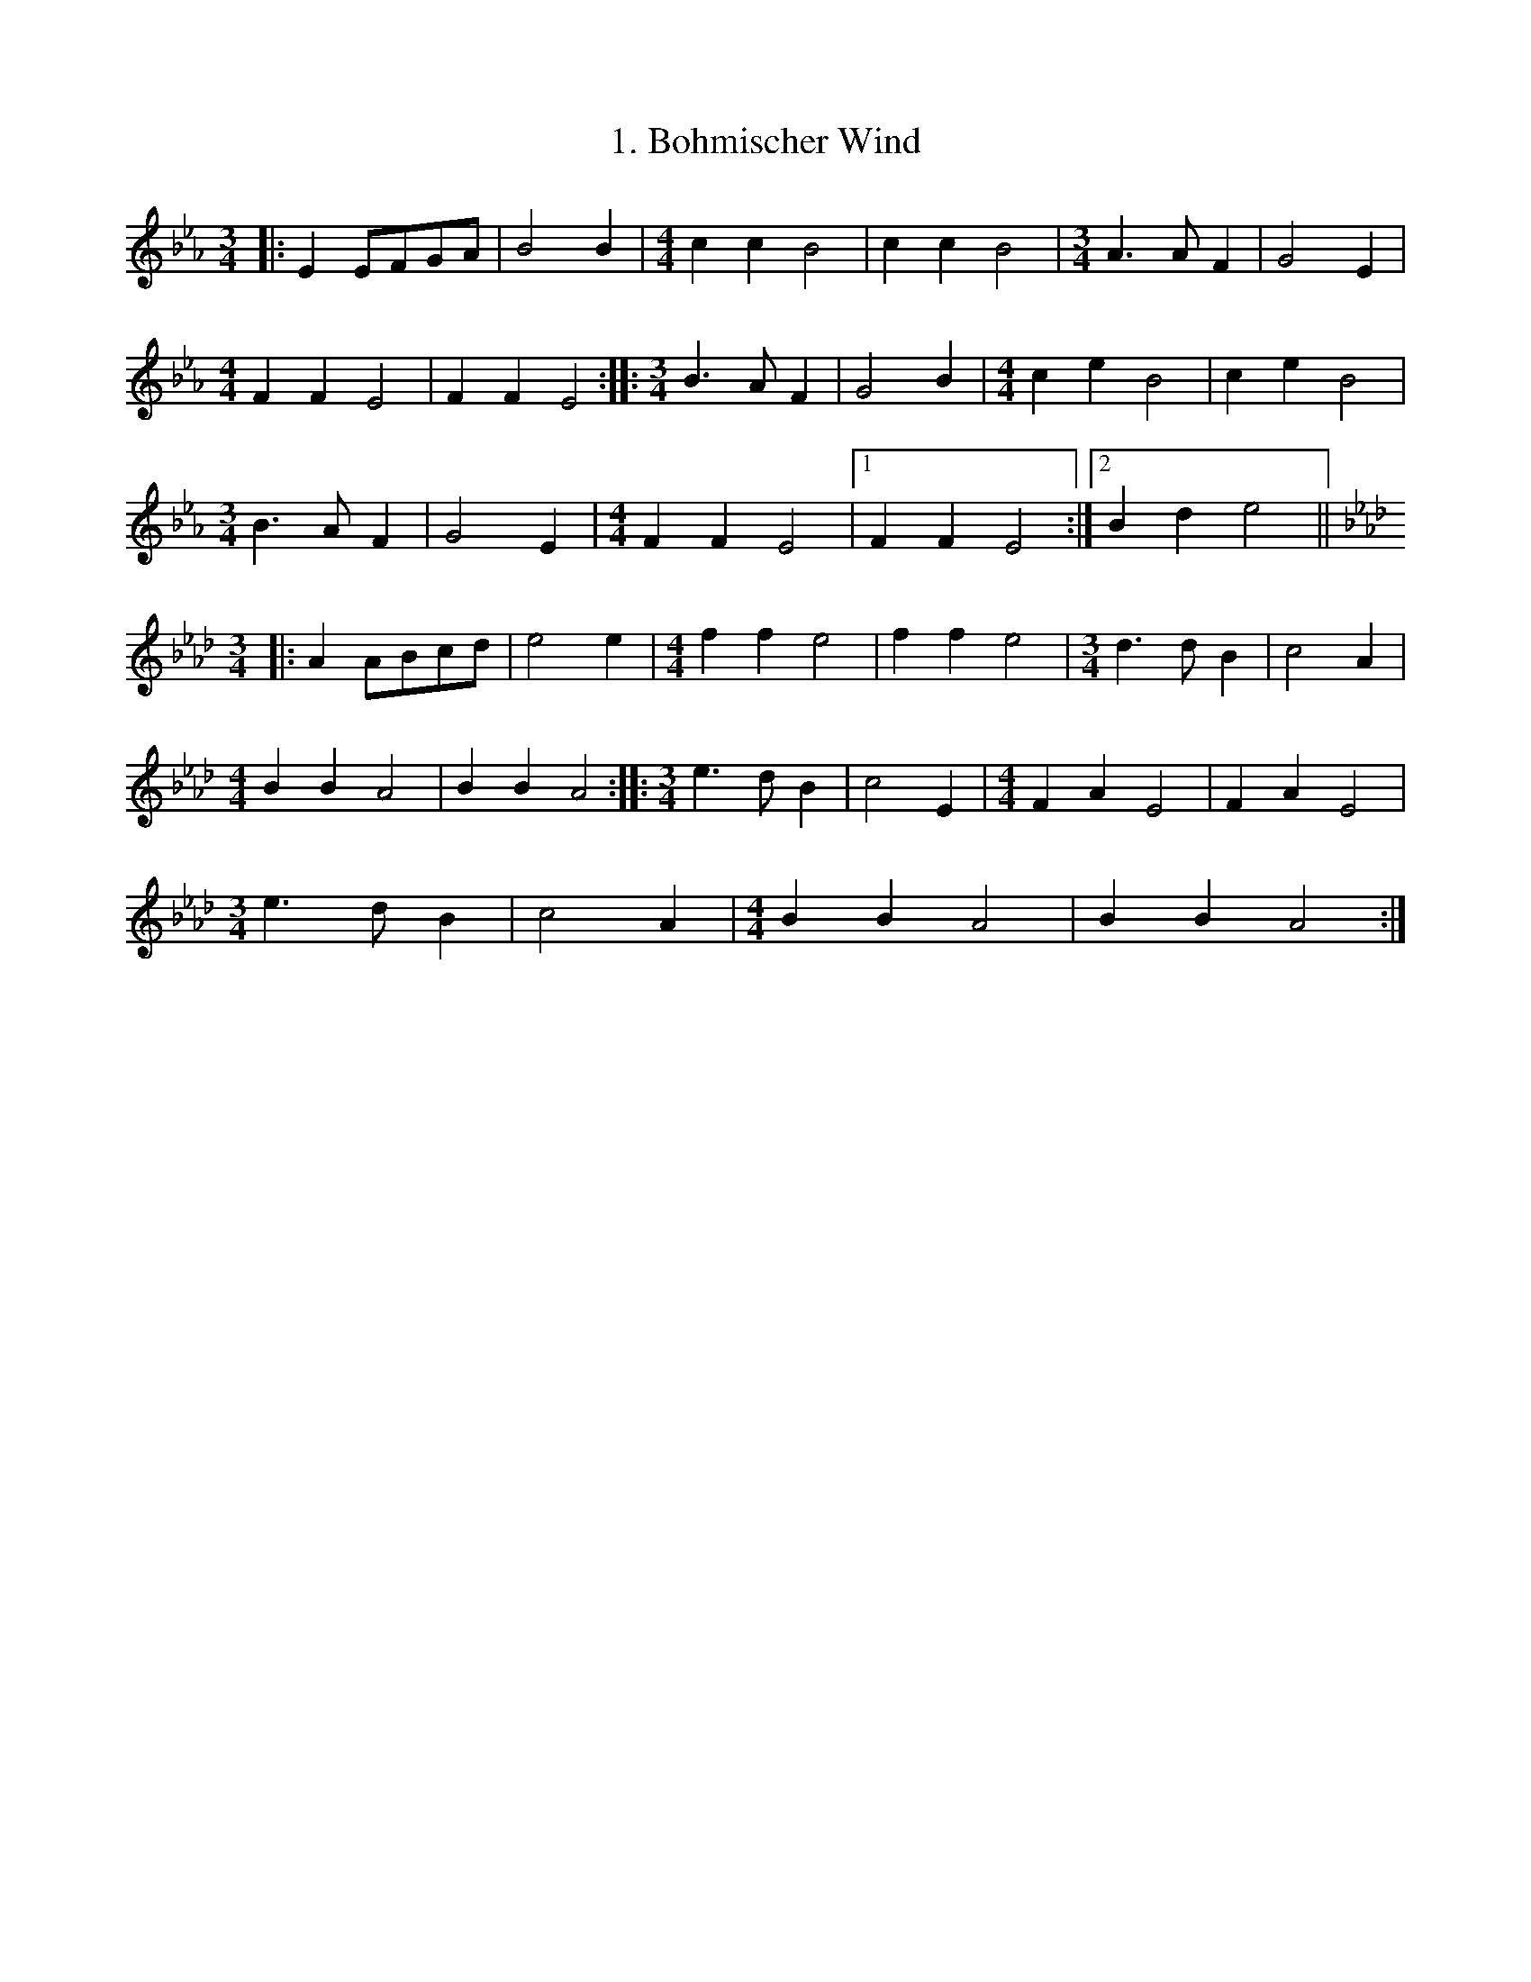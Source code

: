% (2014 Mar 21) I think 'zw.abc' is the 'current' version,
% with 'zwiefach.abc' being an earlier version with fewer
% tunes and some errors.  Wish I'd made notes of all that
% at the time... I'm leaving 'zwiefach.abc' around in case
% it turns out I'm wrong about this.  Confirming this is that
% 'zwiefach' is dated 2005 Dec 2,  and 'zw' 2012 Apr 4.

X:1
T:1. Bohmischer Wind
M:3/4
K:Eb
L:1/8
|: E2 EFGA | B4 B2 | \
M:4/4
L:1/4
cc B2 | cc B2 | \
M:3/4
L:1/8
A3 A F2 | G4 E2 |
M:4/4
L:1/4
FF E2 | FF E2 :: \
M:3/4
L:1/8
B3 A F2 | G4 B2 | \
M:4/4
L:1/4
ce B2 | ce B2 |
M:3/4
L:1/8
B3 A F2 | G4 E2 | \
M:4/4
L:1/4
FF E2 |1 FF E2 :|2 Bd e2 ||
K:Ab
M:3/4
L:1/8
|: A2 ABcd | e4 e2 | \
M:4/4
L:1/4
ff e2 | ff e2 | \
M:3/4
L:1/8
d3 d B2 | c4 A2 |
M:4/4
L:1/4
BB A2 | BB A2 :: \
M:3/4
L:1/8
e3 d B2 | c4 E2 | \
M:4/4
L:1/4
FA E2 | FA E2 |
M:3/4
L:1/8
e3 d B2 | c4 A2 | \
M:4/4
L:1/4
BB A2 | BB A2 :|

X:2
T:2. Saulocker
M:3/4
K:Bb
L:1/8
F2 |: \
M:4/4
L:1/4
BFFF | FFFF | \
M:3/4
L:1/8
F2 (ED)EF | G2 F=E F2 | \
M:4/4
L:1/4
BFFF | FFFF |
M:3/4
L:1/8
F2 (FG)FE |1 D2 z2 F2 :|2 D2 z2 B,D |: \
M:4/4
L:1/4
(DC) C2 | (ED) D2 | \
M:3/4
L:1/8
F2 (ED)EF | (G2 F2) F2 |
M:4/4
L:1/4
BFFF | FFFF |1 \
M:3/4
L:1/8
F2 (FG)FE | D2 z B,D :|2 \
M:3/4
L:1/8
(GF)=EFGA | B2 z2 B2 ||
K:Eb
M:4/4
L:1/4
|: eBBB | BBBB | \
M:3/4
L:1/8
B2 (AG)AB | c2 B=A B2 | \
M:4/4
L:1/4
eBBB | BBBB |
M:3/4
L:1/8
B2 (Bc)BA |1 G2 z2 B2 :|2 G2 z2 EG |: \
M:4/4
L:1/4
(GF) F2 | (AG) G2 | \
M:3/4
L:1/8
B2 (AG) AB | (c2 B2) B2 |
M:4/4
L:1/4
eBBB | BBBB |1 \
M:3/4
L:1/8
B2 (Ac)BA | G2 z2 EG :|2 \
M:3/4
L:1/8
(cB)=ABcd | e2 z2 |]

X:3
T:3. Seidas Fuata
K:Eb
M:3/4
L:1/8
B,D |: \
M:4/4
L:1/4
E2 G>A | \
M:3/4
L:1/8
(G2 F2) F2 | E2 EDEF | \
M:4/4
L:1/4
G2 B>c | \
M:3/4
L:1/8
(B2 A2) A2 |1 G2 z2 B,D :|2
G2 z2 BA |: G2 B2 G2 | A2 (cB) (AG) | F2 A2 F2 | G2 (BA) (GF) | \
M:4/4
L:1/4
E2 G>A |
M:3/4
L:1/8
(G2 F2) F2 | E2 EDEF | \
M:4/4
L:1/4
G2 B>c |1 \
M:3/4
L:1/8
(B2 A2) A2 | G2 z2 BA :|2 \
M:3/4
L:1/8
(B2 c2) d2 | e2 z2 EG ||
% End part A, Seidas Fuata
K:Ab
M:4/4
L:1/4
|: A2 c>d | \
M:3/4
L:1/8
(c2 B2) B2 | A2 (AG)AB | \
M:4/4
L:1/4
c2 e>f | \
M:3/4
L:1/8
(e2 d2) d2 |1 c2 z2 EG :|2
c2 z2 ed |: c2 e2 c2 | d2 fe dc | B2 d2 B2 | c2 (ed) cB | \
M:4/4
L:1/4
A2 c>d |
M:3/4
L:1/8
(c2 B2) B2 | A2 (AG)AB | \
M:4/4
L:1/4
c2 e>f |1 \
M:3/4
L:1/8
(e2 d2) d2 | c2 z2 ed :|2 (e2 d2) d2 | c2 z2 z2 |]

X:4
T:4. Eisenkeilnest
K: Eb
M:3/4
L:1/8
B,2 || \
M:4/4
L:1/4
G,B,EF | \
M:3/4
L:1/8
E2 GGGG | G2 z2 G2 | \
M:4/4
L:1/4
GGFE | \
M:3/4
L:1/8
E2 DDDD | D2 z2 B,2 | \
M:4/4
L:1/4
G,B,B,F | \
M:3/4
L:1/8
G2 GGGG |
% End first line/beginning second of A part, Eisenkeilnest
G2 z2 G2 | \
M:4/4
L:1/4
GGFE | \
M:3/4
L:1/8
E2 DDDD | D2 z2 D2 | \
M:2/4
L:1/4
(EC) | \
M:3/4
L:1/8
D2 z2 D2 | \
M:2/4
L:1/4
(EC) | \
M:3/4
L:1/8
D2 z2 D2 | \
M:2/4
L:1/4
(EC) | \
M:3/4
L:1/8
D2 DDDD |
% End second line/beginning third of A part, Eisenkeilnest
D2 z2 D2 | \
M:2/4
L:1/4
(EC) | \
M:3/4
L:1/8
D2 z2 D2 | \
M:2/4
L:1/4
(EC) | \
M:3/4
L:1/8
D2 z2 D2 | \
M:2/4
L:1/4
(EC) |1 \
M:3/4
L:1/8
D2 DDDD | D2 z2 B,2 :|2 \
M:3/4
L:1/8
D2 DFAB | G2 z2 E2 ||
% End of A part/beginning of B part, Eisenkeilnest
K:Ab
M:4/4
L:1/4
|| CEAB | \
M:3/4
L:1/8
c2 cccc | c2 z2 c2 | \
M:4/4
L:1/4
dcBA | \
M:3/4
L:1/8
A2 EEEE | E2 z2 E2 | \
M:4/4
L:1/4
CEAB | \
M:3/4
L:1/8
c2 cccc |
% End first line/start second of B part, Eisenkeilnest
c2 z2 c2 | \
M:4/4
L:1/4
dcBA | \
M:3/4
L:1/8
A2 GGGG | G2 z2 G2 | \
M:2/4
L:1/4
(AF) | \
M:3/4
L:1/8
G2 z2 G2 | \
M:2/4
L:1/4
(AF) | \
M:3/4
L:1/8
G2 z2 G2 | \
M:2/4
L:1/4
(AF) | \
M:3/4
L:1/8
G2 GGGG |
% End second line/start third, B part, Eisenkeilnest
G2 z2 G2 | \
M:2/4
L:1/4
(AF) | \
M:3/4
L:1/8
G2 z2 G2 | \
M:2/4
L:1/4
(AF) | \
M:3/4
L:1/8
G2 z2 G2 | \
M:2/4
L:1/4
(AF) |1 \
M:3/4
L:1/8
G2 GGGG | G2 z2 E2 :|2 \
M:3/4
L:1/8
G2 FEDG | A2 z2 |]
N:Written with second voice, 2012 Mar 30

X:5
T:5. Habervogl
K:F
M:3/4
L:1/8
C2 |: A2 AAAA | A2 G2 F2 | \
M:4/4
L:1/4
(FD) D2 | (FD) D2 | \
M:3/4
L:1/8
G2 GGGG | G2 F2 D2 | \
M:4/4
L:1/4
(D C) C2 | (D C) C2 |
M:3/4
L:1/8
F2 FFFF | F2 E2 D2 | \
M:4/4
L:1/4
EE/F/ G2 | EE/F/ G2 | \
M:3/4
L:1/8
c2 cccc | c2 B2 E2 |1 F2 z2 C2 :|2 F2 z2 C2 ||
|: D2 (C=B,CF) | \
M:4/4
L:1/4
(EB) (EB) | \
M:3/4
L:1/8
D2 (C=B,CE) | \
M:4/4
L:1/4
(FA) (FA) | \
M:3/4
L:1/8
D2 (C=B,CF) | \
M:4/4
L:1/4
(EB) (EB) | \
M:3/4
L:1/8
C2 (EG)BE |1 F2 z2 C2 :|2 F2 z2 F2 ||
K:Bb
|: d2 dddd | d2 c2 B2 | \
M:4/4
L:1/4
(BG) G2 | (BG) G2 | \
M:3/4
L:1/8
c2 cccc | c2 B2 G2 | \
M:4/4
L:1/4
(GF) F2 | (GF) F2 |
M:3/4
L:1/8
B2 BBBB | B2 A2 G2 | \
M:4/4
L:1/4
AA/B/ c2 | AA/B/ c2 | \
M:3/4
L:1/8
f2 ffff | f2 e2 A2 |1 B2 z2 F2 :|2 B2 z2 F2 ||
|:G2 (F=EFB) | \
M:4/4
L:1/4
(Ae) (Ae) | \
M:3/4
L:1/8
G2 (F=EFA) | \
M:4/4
L:1/4
(Bd) (Bd) | \
M:3/4
L:1/8
G2 (F=EFB) | \
M:4/4
L:1/4
(Ae) (Ae) | \
M:3/4
L:1/8
F2 (Ac)eA |1 B2 z2 F2 :|2 B2 z2 |]

X:6
T:6. Der Finker
K:F
M:3/4
L:1/8
|: c2 cd cB | \
M:4/4
L:1/4
(Ac) (FA) | \
M:3/4
L:1/8
(G2 B2) E2 | (FE)FGAB | c2 cdcB | \
M:4/4
L:1/4
(Ac) (FA) |
M:3/4
L:1/8
G2 GFEG | F2 z2 z2 :| G3 ABc | \
M:4/4
L:1/4
(BG) (BG) | \
M:3/4
L:1/8
A3 Bcd | \
M:4/4
L:1/4
(cA) (cA) |
M:3/4
L:1/8
G3 ABc | B2 (BA) G2 | (ABc=Bcd) | c2 z2 FA ||
K:Bb
M:3/4
L:1/8
|: F2 FG FE | \
M:4/4
L:1/4
(DF) (Bd) | \
M:3/4
L:1/8
(c2e2) A2 | (BA)BGFE | F2 FGFE | \
M:4/4
L:1/4
(DF) (Bd) |
M:3/4
L:1/8
c2 (cB)Ac | B2 z2 z2 :| c3 def | \
M:4/4
L:1/4
(ec) (ec) | \
M:3/4
L:1/8
d3 efg | \
M:4/4
L:1/4
(fd) (fd) |
M:3/4
L:1/8
c3 def | e2 ed c2 | (def=efg) | f2 z2 B,D |]
N:Written with second voice, 2012 Mar 30
N: Within each half, AABA

X: 7
T:7. 's Bachmuehlerl
K: Eb
M:3/4
L:1/8
N:Written with second voice, 2012 Mar 30
|: ED CD EF | \
M:4/4
L:1/4
EG G2 | \
M:3/4
L:1/8
D2 F=E FD | \
M:4/4
L:1/4
EE G2 | \
M:3/4
L:1/8
ED CD EF | \
M:4/4
L:1/4
EG G2 |
% End 1st line part A, 's Bachmuehlerl
M:3/4
L:1/8
D2 FE FD |1 E2 z2 z2 :|2 E2 z2 GA |: D2 DDDD | D2 z2 DA | G2 EEEE | E2 z2 GA |
% End 2nd line part A, 's Bachmuehlerl
M:4/4
L:1/4
DD D2 | EE E2 |1 \
M:3/4
L:1/8
D2 FE DF | E2 z2 GA :|2 \
M:3/4
L:1/8
AG ^FG AB | G2 z2 z2 ||
% End A part, 's Bachmuehlerl
K:Ab
M:3/4
L:1/8
|: AG FG AB | \
M:4/4
L:1/4
Ac c2 | \
M:3/4
L:1/8
G2 B=A BG | \
M:4/4
L:1/4
AF E2 | \
M:3/4
L:1/8
AG FG AB | \
M:4/4
L:1/4
Ac c2 |
% Following is entire second line, part B, of 's Bachmuehlerl:
M:3/4
L:1/8
G2 B=A BG |1 A2 z2 z2 :|2 A2 z2 EF |: E2 GGGG | G2 z2 EF | E2 AAAA | A2 z2 EF |
%  ...and now the third and last line:
M:4/4
L:1/4
EG G2 | EA A2 |1 \
M:3/4
L:1/8
G2 BA GB | A2 z2 EF :|2 \
M:3/4
L:1/8
dc =Bc _BG | A2 z2 z2 |]
N:Written with second voice, 2012 Mar 30

X:8
T:8. Eichelober
K: Eb
M:3/4
L:1/8
B,2 |: \
M:4/4
L:1/4
(G,E) (GE) | \
M:3/4
L:1/8
D2 F2 B,2 | E2 D2 B,2 | \
M:4/4
L:1/4
(G,E) (GE) | \
M:3/4
L:1/8
(D2 F2) B,2 |1
% End 1st line part A Eichelober
G,2 z2 B,2 :|2 G,2 z2 G2 |: (A2 A2) c2 | (G2 E2) G2 | (A2 A2) c2 | (G2 E2) B,2 |
% End 2nd line part A Eichelober
M:4/4
L:1/4
(G,2 E2) (G2 E2) |1 \
M:3/4
L:1/8
(D2 F2) B,2 | G,2 z2 G2 :|2 \
M:3/4
L:1/8
(D2 F2) A2 | G2 z2 E2 ||
% End part A Eichelober, start part B
K:Ab
M:4/4
L:1/4
(CE) (AE) | \
M:3/4
L:1/8
D2 G2 D2 | B,2 E2 E2 | \
M:4/4
L:1/4
(CE) (AE) | \
M:3/4
L:1/8
(D2 G2) D2 |1
% End 1st line part B Eichelober
C2 z2 E2 :|2 C2 z2 C2 |: (F2 D2) A2 | (E2 C2) A2 | (F2 D2) A2 | (E2 C2) E2 |
M:4/4
L:1/4
(CE) (AE) |1 \
M:3/4
L:1/8
(D2 G2) D2 | C2 z2 C2 :|2 \
M:3/4
L:1/8
(D2 G2) D2 | C2 z2 z2 |]
N:Written with second voice, 2012 Mar 30
% End Eichelober

X:9
T:9. Schellen-Neuener
K: Eb
M:3/4
L:1/8
G,B, |: \
M:4/4
L:1/4
EE E2 | GE G2 | \
M:3/4
L:1/8
F2 DA GF | (DF) ED CD | \
M:4/4
L:1/4
EE E2 | GE G2 |
% End 1st line Schellen-Neuener
M:3/4
L:1/8
FEDAGF |1 E2 z2 EF :|2 E2 z2 EF |: \
M:4/4
L:1/4
GE G2 | FD F2 | EE E2 | DB, D2 |
EE E2 | GE G2 |1 \
M:3/4
L:1/8
FEDAGF | E2 z2 EF :|2 \
M:3/4
L:1/8
AG^FG=AB | G2 z2 AB ||
% End part A of Schellen-Neuener
K:Ab
M:4/4
L:1/4
AA A2 | cA c2 | \
M:3/4
L:1/8
B2 Gd cA | (AB) AG FG | \
M:4/4
L:1/4
AA A2 | cA A2 |
% End 1st line part B of Schellen-Neuner
M:3/4
L:1/8
BAGFEG |1 A2 z2 AB :|2 A2 z2 Ac |: \
M:4/4
L:1/4
cA c2 | BG B2 | AF A2 | GE G2 |
% end 2nd line part B of Schellen-Neuner
AA A2 | cA c2 |1 \
M:3/4
L:1/8
BAGFEG | A2 z2 Ac :|2 \
M:3/4
L:1/8
dc=Bc_BG | A2 z2 |]
N:Written with second voice, 2012 Mar 30

X:10
T:10. A?anzigs Hendl
K: Eb
M:3/4
L:1/8
N:Written with second voice, 2012 Mar 30
E2 |: \
M:2/4
L:1/4
(DF) | \
M:3/4
L:1/8
(E2 G) z E2 | \
M:2/4
L:1/4
(DF) | \
M:3/4
L:1/8
E2 z2 E2 \
M:2/4
L:1/4
(DF) | \
M:3/4
L:1/8
(E2 G) z F2
% End 1st line part A A?anzigs Hendl
M:2/4
L:1/4
(FB,) |1 \
M:3/4
L:1/8
E2 z2 E2 :|2 \
M:3/4
L:1/8
E2 z2 B,2 |: \
M:2/4
L:1/4
(FD) | \
M:3/4
L:1/8
(E2 E) z G2 | \
M:2/4
L:1/4
(FD) |
% End 2nd line part A A?anzigs Hendl
M:3/4
L:1/8
E2 z2 G2 | \
M:2/4
L:1/4
(FD) | \
M:3/4
L:1/8
(E2 E) z E2 | \
M:2/4
L:1/4
(DB,) |1 \
M:3/4
L:1/8
G,2 z2 G2 :|2 \
M:3/4
L:1/8
G,2 z2 C2 |
% End part A of A?anzigs Hendl
K:Ab
M:2/4
L:1/4
|: (B,D) | \
M:3/4
L:1/8
(C2E) z C2 | \
M:2/4
L:1/4
(B,D) | \
M:3/4
L:1/8
E2 z2 C2 | \
M:2/4
L:1/4
(B,D) | \
M:3/4
L:1/8
(B2 E) z A2 |
% End 1st line part B of A?anzigs Hendl
M:2/4
L:1/4
(GD) |1 \
M:3/4
L:1/8
C2 z2 C2 :|2 \
M:3/4
L:1/8
C2 z2 A2 |: \
M:2/4
L:1/4
(GD) | \
M:3/4
L:1/8
(E2 C) z A2 | \
M:2/4
L:1/4
(GD) |
% End 2nd line part B of A?anzigs Hendl
M:3/4
L:1/8
E2 z A2 | \
M:2/4
L:1/4
(GD) | \
M:3/4
L:1/8
(E2 C) z E2 | \
M:2/4
L:1/4
(DB,) |1 \
M:3/4
L:1/8
C2 z2 A2 :|2 \
M:3/4
L:1/8
C2 z2 |]
N:Written with second voice, 2012 Mar 30

X:11
T:11. Neuen Doerfer
K: Eb
M:3/4
L:1/8
N:Written with second voice, 2012 Mar 30
|: G3 G G2 | G2 E2 B,2 | \
M:2/4
L:1/4
(B,D) | (AD) | (B,D) | \
M:3/4
L:1/8
D3 D D2 | D2 D2 D2 |
% End first line Neun Dorfer part A
M:2/4
L:1/4
(G,E) | (GE) | (B,G,) | \
M:3/4
L:1/8
G3 G G2 | G2 E2 B,2 | \
M:2/4
L:1/4
(B,D) | (AD) | (B,D) |
% End second line Neun Dorfer part A
M:3/4
L:1/8
D3 D D2 | D2 D2 B,2 | \
M:2/4
L:1/4
(G,E) | (DB,) | \
M:3/4
L:1/8
E2 z2 z2 :|
% End A part Neun Dorfer
K:Ab
M:3/4
L:1/8
|: c3 c c2 | c2 A2 A2 | \
M:2/4
L:1/4
(EG) | (dG) | (EG) | \
M:3/4
L:1/8
 G3 G G2  | (G2 G2 E2)
% End 1st line B part Neun Dorfer
M:2/4
L:1/4
 AA  | (cA) | (Ac) | \
M:3/4
L:1/8
c3 c c2 | c2 A2 A2 | \
M:2/4
L:1/4
(EG) | (dG) | (EG) |
% End 2nd line B part Neun Dorfer
M:3/4
L:1/8
G3 G G2 | G2 G2 D2 | \
M:2/4
L:1/4
(CE) | (GD) | \
M:3/4
L:1/8
C2 z2 z2 :|
% End Neun Dorfer

X:12
T:12. Wintergruen
K: Bb
M:3/4
L:1/8
N:Written with second voice, 2012 Apr 5
|: D3 C B,2 | D4 D2 | F2 (GF) (ED) | (G2F2) F2 | \
M:4/4
L:1/4
E2 E2 | \
M:3/4
L:1/8
(EG) (GF) (FE) |  D2 z2 z2  :|
% End first (and only) line part A Wintergruen
K:Eb
|: G3 F E2 |  G2 G2  G2 | E2 (FE) (DC) | (C2 B,2) B,2 | \
M:4/4
L:1/4
A2 G2 |1 \
M:3/4
L:1/8
(DF) (FB,) (B,D) | E2 z2 z2 :| \
M:3/4
L:1/8
(DF) (FD) (EF) | G2 z2 z2 |]

X:13
T:13. Schuebkarren
K:Eb
M:3/4
L:1/8
|: ([EG,][FD])[GEB,][AF] [B2G2E2] | ([EG,][FD])[GEB,][AF] [B2G2E2] | \
M:4/4
L:1/4
([AFD][FDB,]) ([GE]E) | \
M:3/4
L:1/8
([EG,][FD])[GEB,][AF] [B2G2E2] | ([EG,][FD])[GEB,][AF] [B2G2E2] | \
M:4/4
L:1/4
([AFD][FDB,]) [EE] z :|
% End first line part A Schuebkarren
M:4/4
L:1/4
|: ([cAC2][c/A/][A/F/] [BGB,2])[B/G/][G/E/] | ([AFA,2][A/F/][F/D/] [GEG,2])[G/E]E/ | \
   ([cAC2][c/A/][A/F/] [BGB,2])[B/G/][G/E/] |1 ([AFA,2][A/F/][F/D/] [EG,] z :|2 \
([BDB,][dAF] [eGE] z ||
M:3/4
L:1/8
K:Ab
|([ACA,][BEB,])[cAC][dBD] [e2c2E2] | ([ACA,][BEB,])[cAC][dBD] [e2c2E2] | \
M:4/4
L:1/4
([dBB,][BGD]) ([cAA,][AC]) | \
M:3/4
L:1/8
|([ACA,][BEB,])[cAC][dBD] [e2c2E2] | ([ACA,][BEB,])[cAC][dBD] [e2c2E2] | \
M:4/4
L:1/4
([dBB,][BGD]) [AC] z :|
M:3/4
L:1/8
|: ([fdD2][f/d/][d/B/] [ecC2])[e/c/][c/A/] |  ([dBB,2][d/B/][B/G/] [cAA,])[c/A/][A/F/] | \
   ([fdD2][f/d/][d/B/] [ecC2])[e/c/][c/A/] |1 ([dBB,2][d/B/][B/G/] [AC] z :|2 [eGB,][GE] [ACA,] z |]
